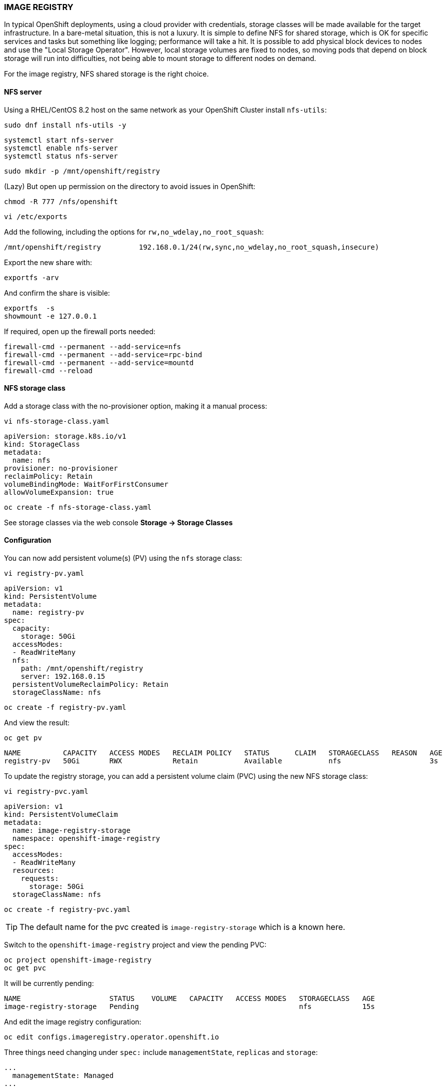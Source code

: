 === IMAGE REGISTRY

In typical OpenShift deployments, using a cloud provider with credentials, storage classes will be made available for the target infrastructure. In a bare-metal situation, this is not a luxury. It is simple to define NFS for shared storage, which is OK for specific services and tasks but something like logging; performance will take a hit.
It is possible to add physical block devices to nodes and use the "Local Storage Operator". However, local storage volumes are fixed to nodes, so moving pods that depend on block storage will run into difficulties, not being able to mount storage to different nodes on demand.

For the image registry, NFS shared storage is the right choice.

==== NFS server

Using a RHEL/CentOS 8.2 host on the same network as your OpenShift Cluster install `nfs-utils`:

[source%nowrap,bash]
----
sudo dnf install nfs-utils -y
----

[source%nowrap,bash]
----
systemctl start nfs-server
systemctl enable nfs-server
systemctl status nfs-server
----

[source%nowrap,bash]
----
sudo mkdir -p /mnt/openshift/registry
----

(Lazy) But open up permission on the directory to avoid issues in OpenShift:

[source%nowrap,bash]
----
chmod -R 777 /nfs/openshift
----


[source%nowrap,bash]
----
vi /etc/exports
----

Add the following, including the options for `rw,no_wdelay,no_root_squash`:

[source%nowrap,bash]
----
/mnt/openshift/registry         192.168.0.1/24(rw,sync,no_wdelay,no_root_squash,insecure)
----

Export the new share with:

[source%nowrap,bash]
----
exportfs -arv
----

And confirm the share is visible:

[source%nowrap,bash]
----
exportfs  -s
showmount -e 127.0.0.1
----

If required, open up the firewall ports needed:

[source%nowrap,bash]
----
firewall-cmd --permanent --add-service=nfs
firewall-cmd --permanent --add-service=rpc-bind
firewall-cmd --permanent --add-service=mountd
firewall-cmd --reload
----

==== NFS storage class

Add a storage class with the no-provisioner option, making it a manual process:

[source%nowrap,bash]
----
vi nfs-storage-class.yaml
----

[source%nowrap,yaml]
----
apiVersion: storage.k8s.io/v1
kind: StorageClass
metadata:
  name: nfs
provisioner: no-provisioner
reclaimPolicy: Retain
volumeBindingMode: WaitForFirstConsumer
allowVolumeExpansion: true
----

[source%nowrap,bash]
----
oc create -f nfs-storage-class.yaml
----

See storage classes via the web console *Storage -> Storage Classes*

==== Configuration

You can now add persistent volume(s) (PV) using the `nfs` storage class:

[source%nowrap,bash]
----
vi registry-pv.yaml
----

[source%nowrap,yaml]
----
apiVersion: v1
kind: PersistentVolume
metadata:
  name: registry-pv
spec:
  capacity:
    storage: 50Gi
  accessModes:
  - ReadWriteMany
  nfs:
    path: /mnt/openshift/registry
    server: 192.168.0.15
  persistentVolumeReclaimPolicy: Retain
  storageClassName: nfs
----

[source%nowrap,bash]
----
oc create -f registry-pv.yaml
----

And view the result:

[source%nowrap,bash]
----
oc get pv
----

[source%nowrap,bash]
----
NAME          CAPACITY   ACCESS MODES   RECLAIM POLICY   STATUS      CLAIM   STORAGECLASS   REASON   AGE
registry-pv   50Gi       RWX            Retain           Available           nfs                     3s
----

To update the registry storage, you can add a persistent volume claim (PVC) using the new NFS storage class:

[source%nowrap,bash]
----
vi registry-pvc.yaml
----

[source%nowrap,yaml]
----
apiVersion: v1
kind: PersistentVolumeClaim
metadata:
  name: image-registry-storage
  namespace: openshift-image-registry
spec:
  accessModes:
  - ReadWriteMany
  resources:
    requests:
      storage: 50Gi
  storageClassName: nfs
----

[source%nowrap,bash]
----
oc create -f registry-pvc.yaml
----

TIP: The default name for the pvc created is `image-registry-storage` which is a known here.

Switch to the `openshift-image-registry` project and view the pending PVC:

[source%nowrap,bash]
----
oc project openshift-image-registry
oc get pvc
----

It will be currently pending:

[source%nowrap,bash]
----
NAME                     STATUS    VOLUME   CAPACITY   ACCESS MODES   STORAGECLASS   AGE
image-registry-storage   Pending                                      nfs            15s
----

And edit the image registry configuration:

[source%nowrap,bash]
----
oc edit configs.imageregistry.operator.openshift.io
----

Three things need changing under `spec:` include `managementState`, `replicas` and `storage`:

[source%nowrap,yaml]
----
...
  managementState: Managed
...
...
  replica: 3
...
...
  storage:
    pvc:
      claim: image-registry-storage
----

You can check the state/progress of these changes by viewing the pods:

[source%nowrap,bash]
----
oc project openshift-image-registry
oc get pods
----

[source%nowrap,bash]
----
NAME                                               READY   STATUS      RESTARTS   AGE
cluster-image-registry-operator-6c55f65c7d-sst5g   2/2     Running     0          18h
image-pruner-1605225600-cpm8d                      0/1     Completed   0          10h
image-registry-659c75894d-28mp4                    1/1     Running     0          18h
image-registry-659c75894d-5mx25                    1/1     Running     0          18h
image-registry-659c75894d-zqxcq                    1/1     Running     0          18h
node-ca-vj6ql                                      1/1     Running     0          3d
node-ca-wjk57                                      1/1     Running     0          3d
node-ca-ww946                                      1/1     Running     0          3d
----

And see the PVC has been claimed:

[source%nowrap,bash]
----
oc get pvc
----

[source%nowrap,bash]
----
NAME                     STATUS   VOLUME        CAPACITY   ACCESS MODES   STORAGECLASS
image-registry-storage   Bound    registry-pv   50Gi       RWX            nfs
----

==== Expose registry

Finally, you can expose the OpenShift image registry to enable you to work with it using Docker or Podman to tag and push images, make sure your in the `openshift-image-registry` project or add `-n openshift-image-registry` to include namespace with the command:

[source%nowrap,bash]
----
oc patch configs.imageregistry.operator.openshift.io/cluster --patch '{"spec":{"defaultRoute":true}}' --type=merge
----

[source%nowrap,bash]
----
oc get routes
----

==== Migrate registry

To move the image registry to run on infra nodes apply the follwoing patch:

[source%nowrap,bash]
----
oc patch configs.imageregistry.operator.openshift.io/cluster -n openshift-image-registry --type=merge --patch '{"spec":{"nodeSelector":{"node-role.kubernetes.io/infra":""}}}'
----

Check where pods are running by adding `-o wide` to the following command:

[source%nowrap,bash]
----
oc get pods -o wide
----

==== Troubleshooting

===== No route to host

If pods never get past `ContainerCreating`, use `oc describe pod` to see details:

[source%nowrap,bash]
----
oc project openshift-image-registry
oc get pods
oc describe pod image-registry-5cc87cc5b8-4k6l6
----

If you see:

[source%nowrap,bash]
----
mount.nfs: No route to host
----

It's either the PV is is configured incorrectly, pointing to a wrong NFS server or the NFS server/share is being blocked by a firewall or unavailable.

===== Unexpected status

If you see errors with OpenShift deployments later like this:

[source%nowrap,bash]
----
Registry server Address:
Registry server User Name: serviceaccount
Registry server Email: serviceaccount@example.org
Registry server Password: <<non-empty>>
error: build error: Failed to push image: error copying la... received unexpected HTTP status: 500 Internal Server Error
----

The permissions on the share directory need fixing:

[source%nowrap,bash]
----
chmod 775 /mnt/openshift/registry
----

===== Undo storage config

If you need to revert back to a known working configuration, you can make it ephemeral by replacing the registry storage with:

[source%nowrap,bash]
----
oc edit configs.imageregistry.operator.openshift.io
----

[source%nowrap,yaml]
----
  storage:
    emptyDir: {}
----

Delete PVC:

[source%nowrap,bash]
----
oc delete pvc image-registry-storage
----

Delete PV:

[source%nowrap,bash]
----
oc delete pv registry-pv
----

// This is a comment and won't be rendered.
